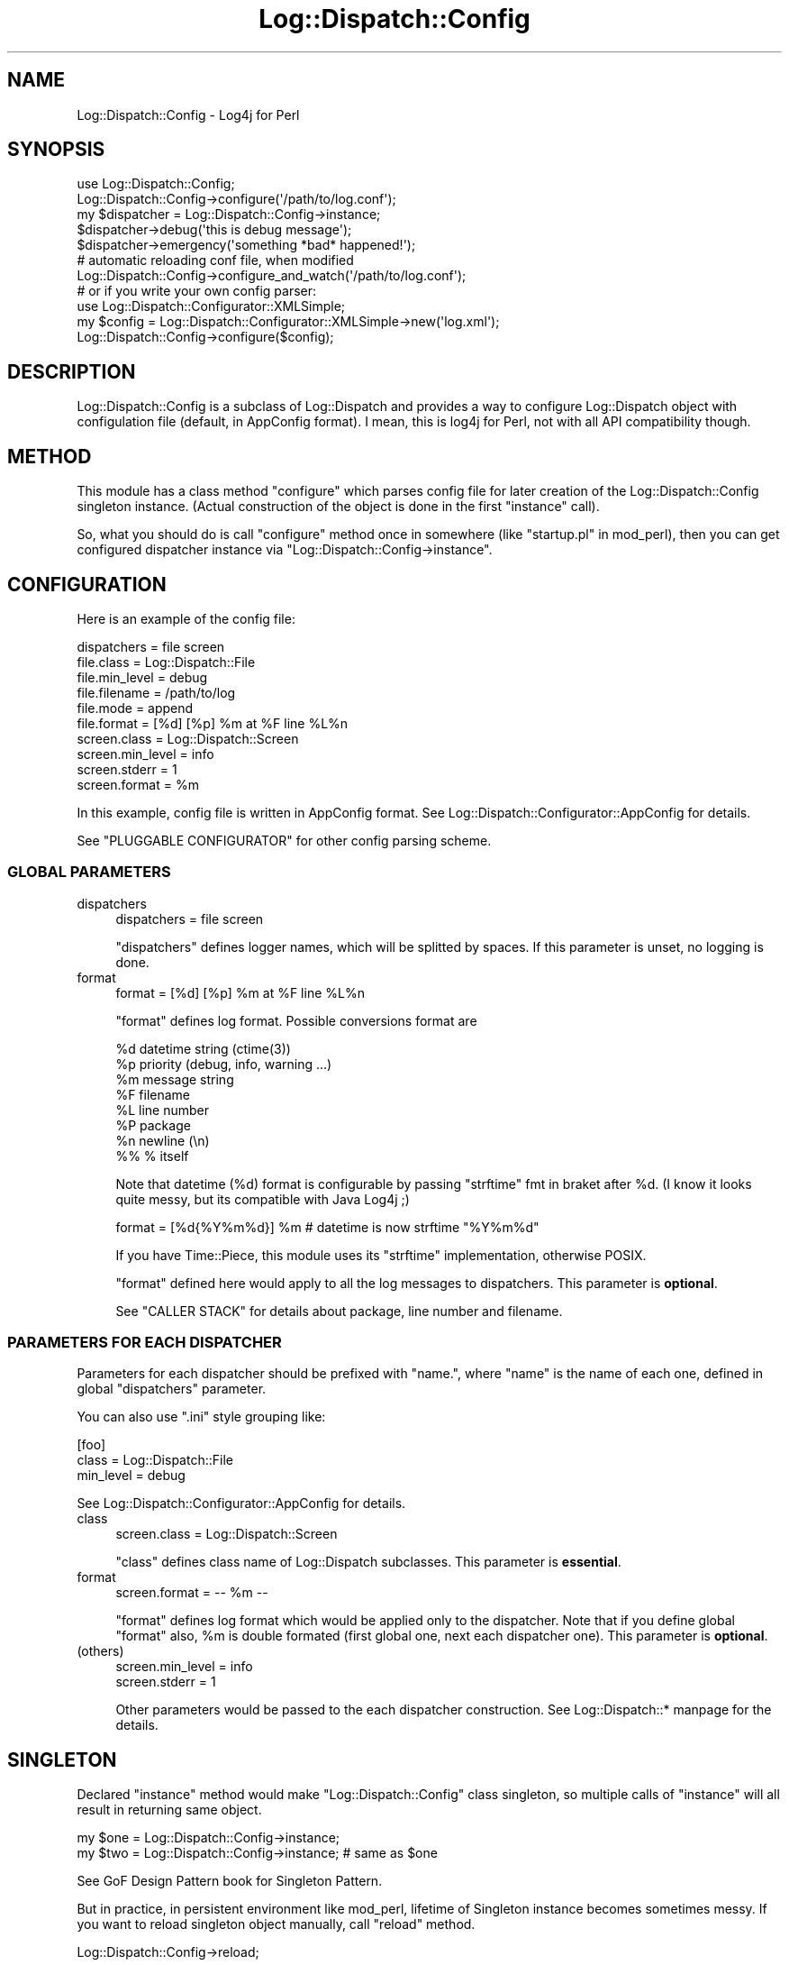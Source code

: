 .\" -*- mode: troff; coding: utf-8 -*-
.\" Automatically generated by Pod::Man 5.01 (Pod::Simple 3.43)
.\"
.\" Standard preamble:
.\" ========================================================================
.de Sp \" Vertical space (when we can't use .PP)
.if t .sp .5v
.if n .sp
..
.de Vb \" Begin verbatim text
.ft CW
.nf
.ne \\$1
..
.de Ve \" End verbatim text
.ft R
.fi
..
.\" \*(C` and \*(C' are quotes in nroff, nothing in troff, for use with C<>.
.ie n \{\
.    ds C` ""
.    ds C' ""
'br\}
.el\{\
.    ds C`
.    ds C'
'br\}
.\"
.\" Escape single quotes in literal strings from groff's Unicode transform.
.ie \n(.g .ds Aq \(aq
.el       .ds Aq '
.\"
.\" If the F register is >0, we'll generate index entries on stderr for
.\" titles (.TH), headers (.SH), subsections (.SS), items (.Ip), and index
.\" entries marked with X<> in POD.  Of course, you'll have to process the
.\" output yourself in some meaningful fashion.
.\"
.\" Avoid warning from groff about undefined register 'F'.
.de IX
..
.nr rF 0
.if \n(.g .if rF .nr rF 1
.if (\n(rF:(\n(.g==0)) \{\
.    if \nF \{\
.        de IX
.        tm Index:\\$1\t\\n%\t"\\$2"
..
.        if !\nF==2 \{\
.            nr % 0
.            nr F 2
.        \}
.    \}
.\}
.rr rF
.\" ========================================================================
.\"
.IX Title "Log::Dispatch::Config 3pm"
.TH Log::Dispatch::Config 3pm 2011-04-14 "perl v5.38.2" "User Contributed Perl Documentation"
.\" For nroff, turn off justification.  Always turn off hyphenation; it makes
.\" way too many mistakes in technical documents.
.if n .ad l
.nh
.SH NAME
Log::Dispatch::Config \- Log4j for Perl
.SH SYNOPSIS
.IX Header "SYNOPSIS"
.Vb 2
\&  use Log::Dispatch::Config;
\&  Log::Dispatch::Config\->configure(\*(Aq/path/to/log.conf\*(Aq);
\&
\&  my $dispatcher = Log::Dispatch::Config\->instance;
\&  $dispatcher\->debug(\*(Aqthis is debug message\*(Aq);
\&  $dispatcher\->emergency(\*(Aqsomething *bad* happened!\*(Aq);
\&
\&  # automatic reloading conf file, when modified
\&  Log::Dispatch::Config\->configure_and_watch(\*(Aq/path/to/log.conf\*(Aq);
\&
\&  # or if you write your own config parser:
\&  use Log::Dispatch::Configurator::XMLSimple;
\&
\&  my $config = Log::Dispatch::Configurator::XMLSimple\->new(\*(Aqlog.xml\*(Aq);
\&  Log::Dispatch::Config\->configure($config);
.Ve
.SH DESCRIPTION
.IX Header "DESCRIPTION"
Log::Dispatch::Config is a subclass of Log::Dispatch and provides a
way to configure Log::Dispatch object with configulation file
(default, in AppConfig format). I mean, this is log4j for Perl, not
with all API compatibility though.
.SH METHOD
.IX Header "METHOD"
This module has a class method \f(CW\*(C`configure\*(C'\fR which parses config file
for later creation of the Log::Dispatch::Config singleton instance.
(Actual construction of the object is done in the first \f(CW\*(C`instance\*(C'\fR
call).
.PP
So, what you should do is call \f(CW\*(C`configure\*(C'\fR method once in somewhere
(like \f(CW\*(C`startup.pl\*(C'\fR in mod_perl), then you can get configured
dispatcher instance via \f(CW\*(C`Log::Dispatch::Config\->instance\*(C'\fR.
.SH CONFIGURATION
.IX Header "CONFIGURATION"
Here is an example of the config file:
.PP
.Vb 1
\&  dispatchers = file screen
\&
\&  file.class = Log::Dispatch::File
\&  file.min_level = debug
\&  file.filename = /path/to/log
\&  file.mode = append
\&  file.format = [%d] [%p] %m at %F line %L%n
\&
\&  screen.class = Log::Dispatch::Screen
\&  screen.min_level = info
\&  screen.stderr = 1
\&  screen.format = %m
.Ve
.PP
In this example, config file is written in AppConfig format. See
Log::Dispatch::Configurator::AppConfig for details.
.PP
See "PLUGGABLE CONFIGURATOR" for other config parsing scheme.
.SS "GLOBAL PARAMETERS"
.IX Subsection "GLOBAL PARAMETERS"
.IP dispatchers 4
.IX Item "dispatchers"
.Vb 1
\&  dispatchers = file screen
.Ve
.Sp
\&\f(CW\*(C`dispatchers\*(C'\fR defines logger names, which will be splitted by spaces.
If this parameter is unset, no logging is done.
.IP format 4
.IX Item "format"
.Vb 1
\&  format = [%d] [%p] %m at %F line %L%n
.Ve
.Sp
\&\f(CW\*(C`format\*(C'\fR defines log format. Possible conversions format are
.Sp
.Vb 8
\&  %d    datetime string (ctime(3))
\&  %p    priority (debug, info, warning ...)
\&  %m    message string
\&  %F    filename
\&  %L    line number
\&  %P    package
\&  %n    newline (\en)
\&  %%    % itself
.Ve
.Sp
Note that datetime (%d) format is configurable by passing \f(CW\*(C`strftime\*(C'\fR
fmt in braket after \f(CW%d\fR. (I know it looks quite messy, but its
compatible with Java Log4j ;)
.Sp
.Vb 1
\&  format = [%d{%Y%m%d}] %m  # datetime is now strftime "%Y%m%d"
.Ve
.Sp
If you have Time::Piece, this module uses its \f(CW\*(C`strftime\*(C'\fR
implementation, otherwise POSIX.
.Sp
\&\f(CW\*(C`format\*(C'\fR defined here would apply to all the log messages to
dispatchers. This parameter is \fBoptional\fR.
.Sp
See "CALLER STACK" for details about package, line number and
filename.
.SS "PARAMETERS FOR EACH DISPATCHER"
.IX Subsection "PARAMETERS FOR EACH DISPATCHER"
Parameters for each dispatcher should be prefixed with "name.", where
"name" is the name of each one, defined in global \f(CW\*(C`dispatchers\*(C'\fR
parameter.
.PP
You can also use \f(CW\*(C`.ini\*(C'\fR style grouping like:
.PP
.Vb 3
\&  [foo]
\&  class = Log::Dispatch::File
\&  min_level = debug
.Ve
.PP
See Log::Dispatch::Configurator::AppConfig for details.
.IP class 4
.IX Item "class"
.Vb 1
\&  screen.class = Log::Dispatch::Screen
.Ve
.Sp
\&\f(CW\*(C`class\*(C'\fR defines class name of Log::Dispatch subclasses. This
parameter is \fBessential\fR.
.IP format 4
.IX Item "format"
.Vb 1
\&  screen.format = \-\- %m \-\-
.Ve
.Sp
\&\f(CW\*(C`format\*(C'\fR defines log format which would be applied only to the
dispatcher. Note that if you define global \f(CW\*(C`format\*(C'\fR also, \f(CW%m\fR is
double formated (first global one, next each dispatcher one). This
parameter is \fBoptional\fR.
.IP (others) 4
.IX Item "(others)"
.Vb 2
\&  screen.min_level = info
\&  screen.stderr = 1
.Ve
.Sp
Other parameters would be passed to the each dispatcher
construction. See Log::Dispatch::* manpage for the details.
.SH SINGLETON
.IX Header "SINGLETON"
Declared \f(CW\*(C`instance\*(C'\fR method would make \f(CW\*(C`Log::Dispatch::Config\*(C'\fR class
singleton, so multiple calls of \f(CW\*(C`instance\*(C'\fR will all result in
returning same object.
.PP
.Vb 2
\&  my $one = Log::Dispatch::Config\->instance;
\&  my $two = Log::Dispatch::Config\->instance; # same as $one
.Ve
.PP
See GoF Design Pattern book for Singleton Pattern.
.PP
But in practice, in persistent environment like mod_perl, lifetime of
Singleton instance becomes sometimes messy. If you want to reload
singleton object manually, call \f(CW\*(C`reload\*(C'\fR method.
.PP
.Vb 1
\&  Log::Dispatch::Config\->reload;
.Ve
.PP
And, if you want to reload object on the fly, as you edit \f(CW\*(C`log.conf\*(C'\fR
or something like that, what you should do is to call
\&\f(CW\*(C`configure_and_watch\*(C'\fR method on Log::Dispatch::Config instead of
\&\f(CW\*(C`configure\*(C'\fR. Then \f(CW\*(C`instance\*(C'\fR call will check mtime of configuration
file, and compares it with instanciation time of singleton object. If
config file is newer than last instanciation, it will automatically
reload object.
.SH "NAMESPACE COLLISION"
.IX Header "NAMESPACE COLLISION"
If you use Log::Dispatch::Config in multiple projects on the same perl
interpreter (like mod_perl), namespace collision would be a
problem. Bizzare thing will happen when you call
\&\f(CW\*(C`Log::Dispatch::Config\->configure\*(C'\fR multiple times with differenct
argument.
.PP
In such cases, what you should do is to define your own logger class.
.PP
.Vb 3
\&  package My::Logger;
\&  use Log::Dispatch::Config;
\&  use base qw(Log::Dispatch::Config);
.Ve
.PP
Or make wrapper for it. See POE::Component::Logger implementation
by Matt Sergeant.
.SH "PLUGGABLE CONFIGURATOR"
.IX Header "PLUGGABLE CONFIGURATOR"
If you pass filename to \f(CW\*(C`configure\*(C'\fR method call, this module handles
the config file with AppConfig. You can change config parsing scheme
by passing another pluggable configurator object.
.PP
Here is a way to declare new configurator class. The example below is
hardwired version equivalent to the one above in "CONFIGURATION".
.IP \(bu 4
Inherit from Log::Dispatch::Configurator.
.Sp
.Vb 2
\&  package Log::Dispatch::Configurator::Hardwired;
\&  use base qw(Log::Dispatch::Configurator);
.Ve
.Sp
Declare your own \f(CW\*(C`new\*(C'\fR constructor. Stub \f(CW\*(C`new\*(C'\fR method is defined in
Configurator base class, but you want to put parsing method in your
own constructor. In this example, we just bless reference. Note that
your object should be blessed hash.
.Sp
.Vb 1
\&  sub new { bless {}, shift }
.Ve
.IP \(bu 4
Implement two required object methods \f(CW\*(C`get_attrs_global\*(C'\fR and
\&\f(CW\*(C`get_attrs\*(C'\fR.
.Sp
\&\f(CW\*(C`get_attrs_global\*(C'\fR should return hash reference of global parameters.
\&\f(CW\*(C`dispatchers\*(C'\fR should be an array reference of names of dispatchers.
.Sp
.Vb 7
\&  sub get_attrs_global {
\&      my $self = shift;
\&      return {
\&          format => undef,
\&          dispatchers => [ qw(file screen) ],
\&      };
\&  }
.Ve
.Sp
\&\f(CW\*(C`get_attrs\*(C'\fR accepts name of a dispatcher and should return hash
reference of parameters associated with the dispatcher.
.Sp
.Vb 10
\&  sub get_attrs {
\&      my($self, $name) = @_;
\&      if ($name eq \*(Aqfile\*(Aq) {
\&          return {
\&              class     => \*(AqLog::Dispatch::File\*(Aq,
\&              min_level => \*(Aqdebug\*(Aq,
\&              filename  => \*(Aq/path/to/log\*(Aq,
\&              mode      => \*(Aqappend\*(Aq,
\&              format  => \*(Aq[%d] [%p] %m at %F line %L%n\*(Aq,
\&          };
\&      }
\&      elsif ($name eq \*(Aqscreen\*(Aq) {
\&          return {
\&              class     => \*(AqLog::Dispatch::Screen\*(Aq,
\&              min_level => \*(Aqinfo\*(Aq,
\&              stderr    => 1,
\&              format  => \*(Aq%m\*(Aq,
\&          };
\&      }
\&      else {
\&          die "invalid dispatcher name: $name";
\&      }
\&  }
.Ve
.IP \(bu 4
Implement optional \f(CW\*(C`needs_reload\*(C'\fR and \f(CW\*(C`reload\*(C'\fR
methods. \f(CW\*(C`needs_reload\*(C'\fR should return boolean value if the object is
stale and needs reloading itself. This method will be triggered when
you configure logging object with \f(CW\*(C`configure_and_watch\*(C'\fR method.
.Sp
Stub config file mtime based \f(CW\*(C`needs_reload\*(C'\fR method is declared in
Log::Dispatch::Configurator, so if your config class is based on
filesystem files, you do not need to reimplement this.
.Sp
If you do not need \fIsingleton-ness\fR at all, always return true.
.Sp
.Vb 1
\&  sub needs_reload { 1 }
.Ve
.Sp
\&\f(CW\*(C`reload\*(C'\fR method should redo parsing of the config file. Configurator
base class has a stub null \f(CW\*(C`reload\*(C'\fR method, so you should better
override it.
.Sp
See Log::Dispatch::Configurator::AppConfig source code for details.
.IP \(bu 4
That's all. Now you can plug your own configurator (Hardwired) into
Log::Dispatch::Config. What you should do is to pass configurator
object to \f(CW\*(C`configure\*(C'\fR method call instead of config file name.
.Sp
.Vb 2
\&  use Log::Dispatch::Config;
\&  use Log::Dispatch::Configurator::Hardwired;
\&
\&  my $config = Log::Dispatch::Configurator::Hardwired\->new;
\&  Log::Dispatch::Config\->configure($config);
.Ve
.SH "CALLER STACK"
.IX Header "CALLER STACK"
When you call logging method from your subroutines / methods, caller
stack would increase and thus you can't see where the log really comes
from.
.PP
.Vb 2
\&  package Logger;
\&  my $Logger = Log::Dispatch::Config\->instance;
\&
\&  sub logit {
\&      my($class, $level, $msg) = @_;
\&      $Logger\->$level($msg);
\&  }
\&
\&  package main;
\&  Logger\->logit(\*(Aqdebug\*(Aq, \*(Aqfoobar\*(Aq);
.Ve
.PP
You can adjust package variable \f(CW$Log::Dispatch::Config::CallerDepth\fR
to increase the caller stack depth. The default value is 0.
.PP
.Vb 5
\&  sub logit {
\&      my($class, $level, $msg) = @_;
\&      local $Log::Dispatch::Config::CallerDepth = 1;
\&      $Logger\->$level($msg);
\&  }
.Ve
.PP
Note that your log caller's namespace should not match against
\&\f(CW\*(C`/^Log::Dispatch/\*(C'\fR, which makes this module confusing.
.SH AUTHOR
.IX Header "AUTHOR"
Tatsuhiko Miyagawa <miyagawa@bulknews.net> with much help from
Matt Sergeant <matt@sergeant.org>.
.PP
This library is free software; you can redistribute it and/or modify
it under the same terms as Perl itself.
.SH "SEE ALSO"
.IX Header "SEE ALSO"
Log::Dispatch::Configurator::AppConfig, Log::Dispatch,
AppConfig, POE::Component::Logger
